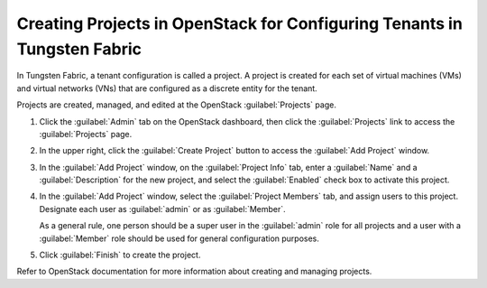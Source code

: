 Creating Projects in OpenStack for Configuring Tenants in Tungsten Fabric
=========================================================================

In Tungsten Fabric, a tenant configuration is called a project. A project is
created for each set of virtual machines (VMs) and virtual networks
(VNs) that are configured as a discrete entity for the tenant.

Projects are created, managed, and edited at the OpenStack :guilabel:`Projects`
page.

1. Click the :guilabel:`Admin` tab on the OpenStack dashboard, then click the
   :guilabel:`Projects` link to access the :guilabel:`Projects` page.

   |Figure 1: OpenStack Projects|

2. In the upper right, click the :guilabel:`Create Project` button to access the
   :guilabel:`Add Project` window.

   |Figure 2: Add Project|

3. In the :guilabel:`Add Project` window, on the :guilabel:`Project Info` tab, enter a
   :guilabel:`Name` and a :guilabel:`Description` for the new project, and select the
   :guilabel:`Enabled` check box to activate this project.

4. In the :guilabel:`Add Project` window, select the :guilabel:`Project Members` tab,
   and assign users to this project. Designate each user as :guilabel:`admin` or
   as :guilabel:`Member`.

   As a general rule, one person should be a super user in the :guilabel:`admin`
   role for all projects and a user with a :guilabel:`Member` role should be
   used for general configuration purposes.

5. Click :guilabel:`Finish` to create the project.

Refer to OpenStack documentation for more information about creating and
managing projects.

 

.. |Figure 1: OpenStack Projects| image:: images/s041521.gif
.. |Figure 2: Add Project| image:: images/s041522.gif

